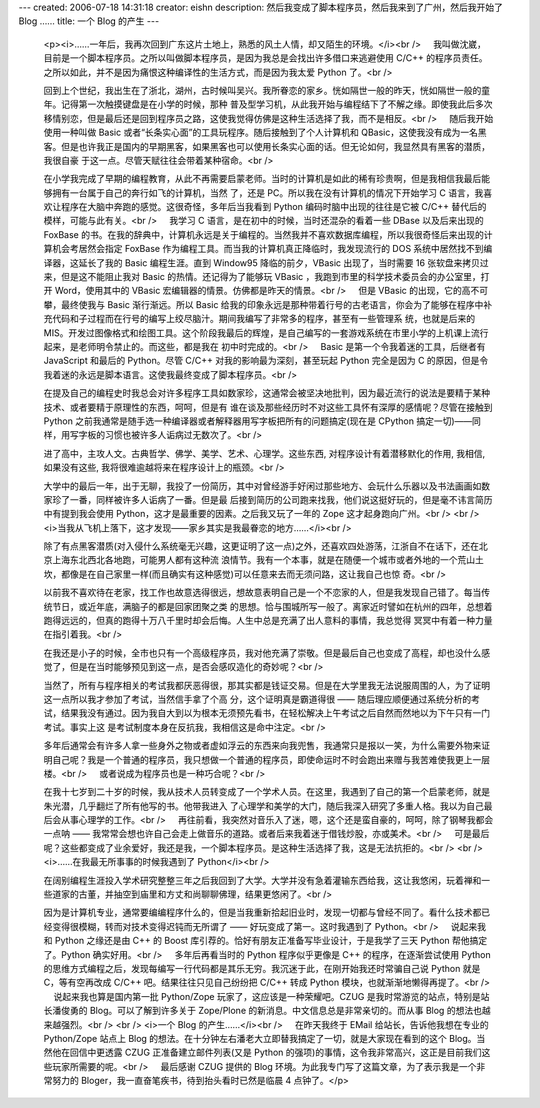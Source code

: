 ---
created: 2006-07-18 14:31:18
creator: eishn
description: 然后我变成了脚本程序员，然后我来到了广州，然后我开始了 Blog ……
title: 一个 Blog 的产生
---
 <p><i>……一年后，我再次回到广东这片土地上，熟悉的风土人情，却又陌生的环境。</i><br />
     我叫做沈崴，目前是一个脚本程序员。之所以叫做脚本程序员，是因为我总是会找出许多借口来逃避使用 C/C++
 的程序员责任。之所以如此，并不是因为痛恨这种编译性的生活方式，而是因为我太爱 Python 了。<br />
    
 回到上个世纪，我出生在了浙北，湖州，古时候叫吴兴。我所眷恋的家乡。恍如隔世一般的昨天，恍如隔世一般的童年。记得第一次触摸键盘是在小学的时候，那种
 普及型学习机，从此我开始与编程结下了不解之缘。即使我此后多次移情别恋，但是最后还是回到程序员之路，这使我觉得仿佛是这种生活选择了我，而不是相反。<br />
     随后我开始使用一种叫做 Basic 或者“长条实心面”的工具玩程序。随后接触到了个人计算机和
 QBasic，这使我没有成为一名黑客。但是也许我正是国内的早期黑客，如果黑客也可以使用长条实心面的话。但无论如何，我显然具有黑客的潜质，我很自豪
 于这一点。尽管天赋往往会带着某种宿命。<br />
    
 在小学我完成了早期的编程教育，从此不再需要启蒙老师。当时的计算机是如此的稀有珍贵啊，但是我相信我最后能够拥有一台属于自己的奔行如飞的计算机，当然 了，还是
 PC。所以我在没有计算机的情况下开始学习 C 语言，我喜欢让程序在大脑中奔跑的感觉。这很奇怪，多年后当我看到 Python 编码时脑中出现的往往是它被
 C/C++ 替代后的模样，可能与此有关。<br />
     我学习 C 语言，是在初中的时候，当时还混杂的看着一些 DBase 以及后来出现的 FoxBase
 的书。在我的辞典中，计算机永远是关于编程的。当然我并不喜欢数据库编程，所以我很奇怪后来出现的计算机会考居然会指定 FoxBase
 作为编程工具。而当我的计算机真正降临时，我发现流行的 DOS 系统中居然找不到编译器，这延长了我的 Basic 编程生涯。直到 Window95
 降临的前夕，VBasic 出现了，当时需要 16 张软盘来拷贝过来，但是这不能阻止我对 Basic 的热情。还记得为了能够玩 VBasic
 ，我跑到市里的科学技术委员会的办公室里，打开 Word，使用其中的 VBasic 宏编辑器的情景。仿佛都是昨天的情景。<br />
     但是 VBasic 的出现，它的高不可攀，最终使我与 Basic 渐行渐远。所以 Basic
 给我的印象永远是那种带着行号的古老语言，你会为了能够在程序中补充代码和子过程而在行号的编写上绞尽脑汁。期间我编写了非常多的程序，甚至有一些管理系
 统，也就是后来的
 MIS。开发过图像格式和绘图工具。这个阶段我最后的辉煌，是自己编写的一套游戏系统在市里小学的上机课上流行起来，是老师明令禁止的。而这些，都是我在
 初中时完成的。<br />
     Basic 是第一个令我着迷的工具，后继者有 JavaScript 和最后的 Python。尽管 C/C++
 对我的影响最为深刻，甚至玩起 Python 完全是因为 C 的原因，但是令我着迷的永远是脚本语言。这使我最终变成了脚本程序员。<br />
    
 在提及自己的编程史时我总会对许多程序工具如数家珍，这通常会被坚决地批判，因为最近流行的说法是要精于某种技术、或者要精于原理性的东西，呵呵，但是有
 谁在谈及那些经历时不对这些工具怀有深厚的感情呢？尽管在接触到 Python 之前我通常是随手选一种编译器或者解释器用写字板把所有的问题搞定(现在是
 CPython 搞定一切)——同样，用写字板的习惯也被许多人诟病过无数次了。<br />
    
 进了高中，主攻人文。古典哲学、佛学、美学、艺术、心理学。这些东西, 对程序设计有着潜移默化的作用, 我相信, 如果没有这些, 我将很难逾越将来在程序设计上的瓶颈。<br />
    
 大学中的最后一年，出于无聊，我投了一份简历，其中对曾经游手好闲过那些地方、会玩什么乐器以及书法画画如数家珍了一番，同样被许多人诟病了一番。但是最
 后接到简历的公司跑来找我，他们说这挺好玩的，但是毫不讳言简历中有提到我会使用 Python，这才是最重要的因素。之后我又玩了一年的 Zope
 这才起身跑向广州。<br />
 <br />
 <i>当我从飞机上落下，这才发现——家乡其实是我最眷恋的地方……</i><br />
    
 除了有点黑客潜质(对入侵什么系统毫无兴趣，这更证明了这一点)之外，还喜欢四处游荡，江浙自不在话下，还在北京上海东北西北各地跑，可能男人都有这种流
 浪情节。我有一个本事，就是在随便一个城市或者外地的一个荒山土坎，都像是在自己家里一样(而且确实有这种感觉)可以任意来去而无须问路，这让我自己也惊
 奇。<br />
    
 以前我不喜欢待在老家，找工作也故意选得很远，想故意表明自己是一个不恋家的人，但是我发现自己错了。每当传统节日，或近年底，满脑子的都是回家团聚之类
 的思想。恰与围城所写一般了。离家近时譬如在杭州的四年，总想着跑得远远的，但真的跑得十万八千里时却会后悔。人生中总是充满了出人意料的事情，我总觉得
 冥冥中有着一种力量在指引着我。<br />
    
 在我还是小子的时候，全市也只有一个高级程序员，我对他充满了崇敬。但是最后自己也变成了高程，却也没什么感觉了，但是在当时能够预见到这一点，是否会感叹造化的奇妙呢？<br />
    
 当然了，所有与程序相关的考试我都厌恶得很，那其实都是钱证交易。但是在大学里我无法说服周围的人，为了证明这一点所以我才参加了考试，当然信手拿了个高
 分，这个证明真是霸道得很 ——
 随后理应顺便通过系统分析的考试，结果我没有通过。因为我自大到以为根本无须预先看书，在轻松解决上午考试之后自然而然地以为下午只有一门考试。事实上这
 是考试制度本身在反抗我，我相信这是命中注定。<br />
    
 多年后通常会有许多人拿一些身外之物或者虚如浮云的东西来向我兜售，我通常只是报以一笑，为什么需要外物来证明自己呢？我是一个普通的程序员，我只想做一个普通的程序员，即使命运时不时会跑出来赠与我苦难使我更上一层楼。<br />
     或者说成为程序员也是一种巧合呢？<br />
    
 在我十七岁到二十岁的时候，我从技术人员转变成了一个学术人员。在这里，我遇到了自己的第一个启蒙老师，就是朱光潜，几乎翻烂了所有他写的书。他带我进入
 了心理学和美学的大门，随后我深入研究了多重人格。我以为自己最后会从事心理学的工作。<br />
     再往前看，我突然对音乐入了迷，嗯，这个还是蛮自豪的，呵呵，除了钢琴我都会一点呐 ——
 我常常会想也许自己会走上做音乐的道路。或者后来我着迷于借钱炒股，亦或美术。<br />
     可是最后呢？这些都变成了业余爱好，我还是我，一个脚本程序员。是这种生活选择了我，这是无法抗拒的。<br />
 <br />
 <i>……在我最无所事事的时候我遇到了 Python</i><br />
    
 在阔别编程生涯投入学术研究整整三年之后我回到了大学。大学并没有急着灌输东西给我，这让我悠闲，玩着禅和一些道家的古董，并抽空到庙里和方丈和尚聊聊佛理，结果更悠闲了。<br />
    
 因为是计算机专业，通常要编编程序什么的，但是当我重新拾起旧业时，发现一切都与曾经不同了。看什么技术都已经变得很模糊，转而对技术变得迟钝而无所谓了 ——
 好玩变成了第一。这时我遇到了 Python。<br />
     说起来我和 Python 之缘还是由 C++ 的 Boost 库引荐的。恰好有朋友正准备写毕业设计，于是我学了三天
 Python 帮他搞定了。Python 确实好用。<br />
     多年后再看当时的 Python 程序似乎更像是 C++ 的程序，在逐渐尝试使用 Python
 的思维方式编程之后，发现每编写一行代码都是其乐无穷。我沉迷于此，在刚开始我还时常骗自己说 Python 就是 C，等有空再改成 C/C++
 吧。结果往往只见自己纷纷把 C/C++ 转成 Python 模块，也就渐渐地懒得再提了。<br />
     说起来我也算是国内第一批 Python/Zope 玩家了，这应该是一种荣耀吧。CZUG
 是我时常游览的站点，特别是站长潘俊勇的 Blog。可以了解到许多关于 Zope/Plone 的新消息。中文信息总是非常亲切的。而从事 Blog
 的想法也越来越强烈。<br />
 <br />
 <i>一个 Blog 的产生……</i><br />
     在昨天我终于 EMail 给站长，告诉他我想在专业的 Python/Zope 站点上 Blog
 的想法。在十分钟左右潘老大立即替我搞定了一切，就是大家现在看到的这个 Blog。当然他在回信中更透露 CZUG 正准备建立邮件列表(又是 Python
 的强项)的事情，这令我非常高兴，这正是目前我们这些玩家所需要的呢。<br />
     最后感谢 CZUG 提供的 Blog 环境。为此我专门写了这篇文章，为了表示我是一个非常努力的
 Bloger，我一直奋笔疾书，待到抬头看时已然是临晨 4 点钟了。</p>

